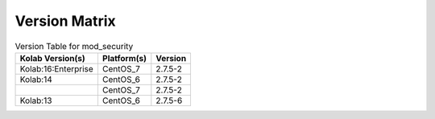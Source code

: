 .. _about-mod_security-version-matrix:

Version Matrix
==============

.. table:: Version Table for mod_security

    +---------------------+---------------+--------------------------------------+
    | Kolab Version(s)    | Platform(s)   | Version                              |
    +=====================+===============+======================================+
    | Kolab:16:Enterprise | CentOS_7      | 2.7.5-2                              |
    +---------------------+---------------+--------------------------------------+
    | Kolab:14            | CentOS_6      | 2.7.5-2                              |
    +---------------------+---------------+--------------------------------------+
    |                     | CentOS_7      | 2.7.5-2                              |
    +---------------------+---------------+--------------------------------------+
    | Kolab:13            | CentOS_6      | 2.7.5-6                              |
    +---------------------+---------------+--------------------------------------+
